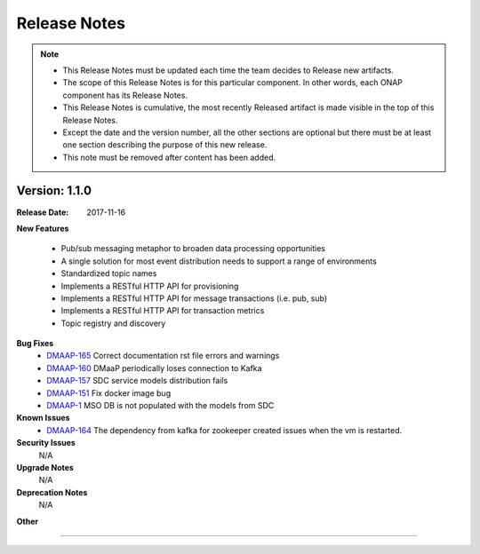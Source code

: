 .. This work is licensed under a Creative Commons Attribution 4.0 International License.

Release Notes
=============

.. note::
   * This Release Notes must be updated each time the team decides to Release new artifacts.
   * The scope of this Release Notes is for this particular component. In other words, each ONAP component has its Release Notes.
   * This Release Notes is cumulative, the most recently Released artifact is made visible in the top of this Release Notes.
   * Except the date and the version number, all the other sections are optional but there must be at least one section describing the purpose of this new release.
   * This note must be removed after content has been added.


Version: 1.1.0
--------------


:Release Date: 2017-11-16



**New Features**

 - Pub/sub messaging metaphor to broaden data processing opportunities
 - A single solution for most event distribution needs to support a range of environments
 - Standardized topic names
 - Implements a RESTful HTTP API for provisioning
 - Implements a RESTful HTTP API for message transactions (i.e. pub, sub)
 - Implements a RESTful HTTP API for transaction metrics
 - Topic registry and discovery



**Bug Fixes**
   - `DMAAP-165 <https://jira.onap.org/browse/DMAAP-165>`_ Correct documentation rst file errors and warnings
   - `DMAAP-160 <https://jira.onap.org/browse/DMAAP-160>`_ DMaaP periodically loses connection to Kafka
   - `DMAAP-157 <https://jira.onap.org/browse/DMAAP-157>`_ SDC service models distribution fails
   - `DMAAP-151 <https://jira.onap.org/browse/DMAAP-151>`_ Fix docker image bug
   - `DMAAP-1 <https://jira.onap.org/browse/DMAAP-1>`_ MSO DB is not populated with the models from SDC
   
**Known Issues**
   - `DMAAP-164 <https://jira.onap.org/browse/DMAAP-164>`_ The dependency from kafka for zookeeper created issues when the vm is restarted.
         

**Security Issues**
   N/A

**Upgrade Notes**
   N/A
**Deprecation Notes**
   N/A
**Other**

===========

